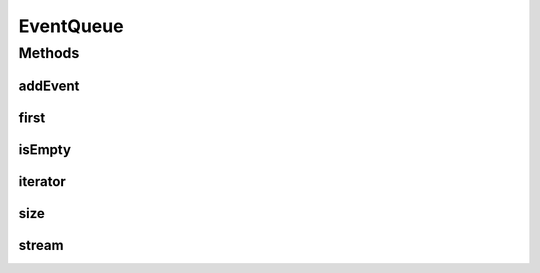 .. java:import:: java.util Iterator

.. java:import:: java.util NoSuchElementException

.. java:import:: java.util.stream Stream

EventQueue
==========

.. java:package:: org.cloudbus.cloudsim.core.events
   :noindex:

.. java:type:: public interface EventQueue

   An interface to be implemented by event queues.

   :author: Manoel Campos da Silva Filho

Methods
-------
addEvent
^^^^^^^^

.. java:method::  void addEvent(SimEvent newEvent)
   :outertype: EventQueue

   Adds a new event to the queue. Adding a new event to the queue preserves the temporal order of the events in the queue.

   :param newEvent: The event to be put in the queue.

first
^^^^^

.. java:method::  SimEvent first() throws NoSuchElementException
   :outertype: EventQueue

   Gets the first element of the queue.

   :throws NoSuchElementException: when the queue is empty
   :return: the first element

isEmpty
^^^^^^^

.. java:method::  boolean isEmpty()
   :outertype: EventQueue

   Checks if the queue is empty.

   :return: true if the queue is empty, false otherwise

iterator
^^^^^^^^

.. java:method::  Iterator<SimEvent> iterator()
   :outertype: EventQueue

   Returns an iterator to the elements into the queue.

   :return: the iterator

size
^^^^

.. java:method::  int size()
   :outertype: EventQueue

   Returns the size of this event queue.

   :return: the size

stream
^^^^^^

.. java:method::  Stream<SimEvent> stream()
   :outertype: EventQueue

   Returns a stream to the elements into the queue.

   :return: the stream

